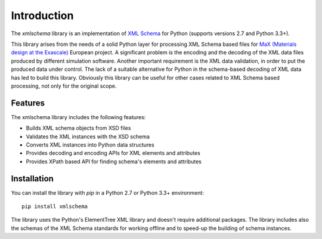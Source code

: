 ************
Introduction
************

The *xmlschema* library is an implementation of `XML Schema <http://www.w3.org/2001/XMLSchema>`_
for Python (supports versions 2.7 and Python 3.3+).

This library arises from the needs of a solid Python layer for processing XML
Schema based files for
`MaX (Materials design at the Exascale) <http://www.max-centre.eu>`_  European project.
A significant problem is the encoding and the decoding of the XML data files
produced by different simulation software.
Another important requirement is the XML data validation, in order to put the
produced data under control. The lack of a suitable alternative for Python in
the schema-based decoding of XML data has led to build this library. Obviously
this library can be useful for other cases related to XML Schema based processing,
not only for the original scope.

Features
========

The xmlschema library includes the following features:

* Builds XML schema objects from XSD files
* Validates the XML instances with the XSD schema
* Converts XML instances into Python data structures
* Provides decoding and encoding APIs for XML elements and attributes
* Provides XPath based API for finding schema's elements and attributes

Installation
============

You can install the library with *pip* in a Python 2.7 or Python 3.3+ environment::

    pip install xmlschema

The library uses the Python's ElementTree XML library and doesn't require additional
packages. The library includes also the schemas of the XML Schema standards for working
offline and to speed-up the building of schema instances.


